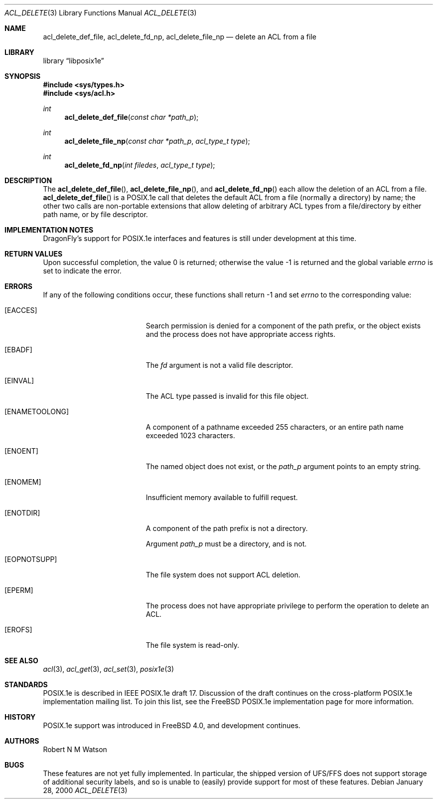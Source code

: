 .\"-
.\" Copyright (c) 2000 Robert N. M. Watson
.\" All rights reserved.
.\"
.\" Redistribution and use in source and binary forms, with or without
.\" modification, are permitted provided that the following conditions
.\" are met:
.\" 1. Redistributions of source code must retain the above copyright
.\"    notice, this list of conditions and the following disclaimer.
.\" 2. Redistributions in binary form must reproduce the above copyright
.\"    notice, this list of conditions and the following disclaimer in the
.\"    documentation and/or other materials provided with the distribution.
.\"
.\" THIS SOFTWARE IS PROVIDED BY THE AUTHOR AND CONTRIBUTORS ``AS IS'' AND
.\" ANY EXPRESS OR IMPLIED WARRANTIES, INCLUDING, BUT NOT LIMITED TO, THE
.\" IMPLIED WARRANTIES OF MERCHANTABILITY AND FITNESS FOR A PARTICULAR PURPOSE
.\" ARE DISCLAIMED.  IN NO EVENT SHALL THE AUTHOR OR CONTRIBUTORS BE LIABLE
.\" FOR ANY DIRECT, INDIRECT, INCIDENTAL, SPECIAL, EXEMPLARY, OR CONSEQUENTIAL
.\" DAMAGES (INCLUDING, BUT NOT LIMITED TO, PROCUREMENT OF SUBSTITUTE GOODS
.\" OR SERVICES; LOSS OF USE, DATA, OR PROFITS; OR BUSINESS INTERRUPTION)
.\" HOWEVER CAUSED AND ON ANY THEORY OF LIABILITY, WHETHER IN CONTRACT, STRICT
.\" LIABILITY, OR TORT (INCLUDING NEGLIGENCE OR OTHERWISE) ARISING IN ANY WAY
.\" OUT OF THE USE OF THIS SOFTWARE, EVEN IF ADVISED OF THE POSSIBILITY OF
.\" SUCH DAMAGE.
.\"
.\" $FreeBSD: src/lib/libposix1e/acl_delete.3,v 1.2.2.5 2001/12/20 16:27:06 ru Exp $
.\" $DragonFly: src/lib/libposix1e/acl_delete.3,v 1.3 2004/03/11 12:28:52 hmp Exp $
.\"
.Dd January 28, 2000
.Dt ACL_DELETE 3
.Os
.Sh NAME
.Nm acl_delete_def_file ,
.Nm acl_delete_fd_np ,
.Nm acl_delete_file_np
.Nd delete an ACL from a file
.Sh LIBRARY
.Lb libposix1e
.Sh SYNOPSIS
.In sys/types.h
.In sys/acl.h
.Ft int
.Fn acl_delete_def_file "const char *path_p"
.Ft int
.Fn acl_delete_file_np "const char *path_p" "acl_type_t type"
.Ft int
.Fn acl_delete_fd_np "int filedes" "acl_type_t type"
.Sh DESCRIPTION
The
.Fn acl_delete_def_file ,
.Fn acl_delete_file_np ,
and
.Fn acl_delete_fd_np
each allow the deletion of an ACL from a file.
.Fn acl_delete_def_file
is a POSIX.1e call that deletes the default ACL from a file (normally a
directory) by name; the other two calls are non-portable extensions that
allow deleting of arbitrary ACL types from a file/directory by either path
name, or by file descriptor.
.Sh IMPLEMENTATION NOTES
.Dx Ns 's
support for POSIX.1e interfaces and features is still under
development at this time.
.Sh RETURN VALUES
.Rv -std
.Sh ERRORS
If any of the following conditions occur, these functions shall return -1
and set
.Va errno
to the corresponding value:
.Bl -tag -width Er
.It Bq Er EACCES
Search permission is denied for a component of the path prefix, or the
object exists and the process does not have appropriate access rights.
.It Bq Er EBADF
The
.Va fd
argument is not a valid file descriptor.
.It Bq Er EINVAL
The ACL type passed is invalid for this file object.
.It Bq Er ENAMETOOLONG
A component of a pathname exceeded 255 characters, or an
entire path name exceeded 1023 characters.
.It Bq Er ENOENT
The named object does not exist, or the
.Va path_p
argument points to an empty string.
.It Bq Er ENOMEM
Insufficient memory available to fulfill request.
.It Bq Er ENOTDIR
A component of the path prefix is not a directory.
.Pp
Argument
.Va path_p
must be a directory, and is not.
.It Bq Er EOPNOTSUPP
The file system does not support ACL deletion.
.It Bq Er EPERM
The process does not have appropriate privilege to perform the operation
to delete an ACL.
.It Bq Er EROFS
The file system is read-only.
.El
.Sh SEE ALSO
.Xr acl 3 ,
.Xr acl_get 3 ,
.Xr acl_set 3 ,
.Xr posix1e 3
.Sh STANDARDS
POSIX.1e is described in IEEE POSIX.1e draft 17.  Discussion
of the draft continues on the cross-platform POSIX.1e implementation
mailing list.  To join this list, see the
.Fx
POSIX.1e implementation
page for more information.
.Sh HISTORY
POSIX.1e support was introduced in
.Fx 4.0 ,
and development continues.
.Sh AUTHORS
.An Robert N M Watson
.Sh BUGS
These features are not yet fully implemented.  In particular, the shipped
version of UFS/FFS does not support storage of additional security labels,
and so is unable to (easily) provide support for most of these features.
